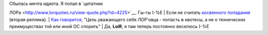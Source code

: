 | Сбылась мечта идиота. Я попал в `цитатник
ЛОРа <http://www.lorquotes.ru/view-quote.php?id=4225>`__. Гы-гы (-%Е
| Если не считать `косвенного
попадания <http://www.lorquotes.ru/view-quote.php?id=4210>`__ (вторая
реплика).
| `Как
говорится <http://www.linux.org.ru/jump-message.jsp?msgid=3011091&cid=3013005>`__,
"Цель уважающего себя ЛОР'овца - попасть в квотесы, а не о технических
преимуществах той или иной ОС спорить"
| Да, **LoiR**, я там теперь постоянно веселюсь (-%Е
